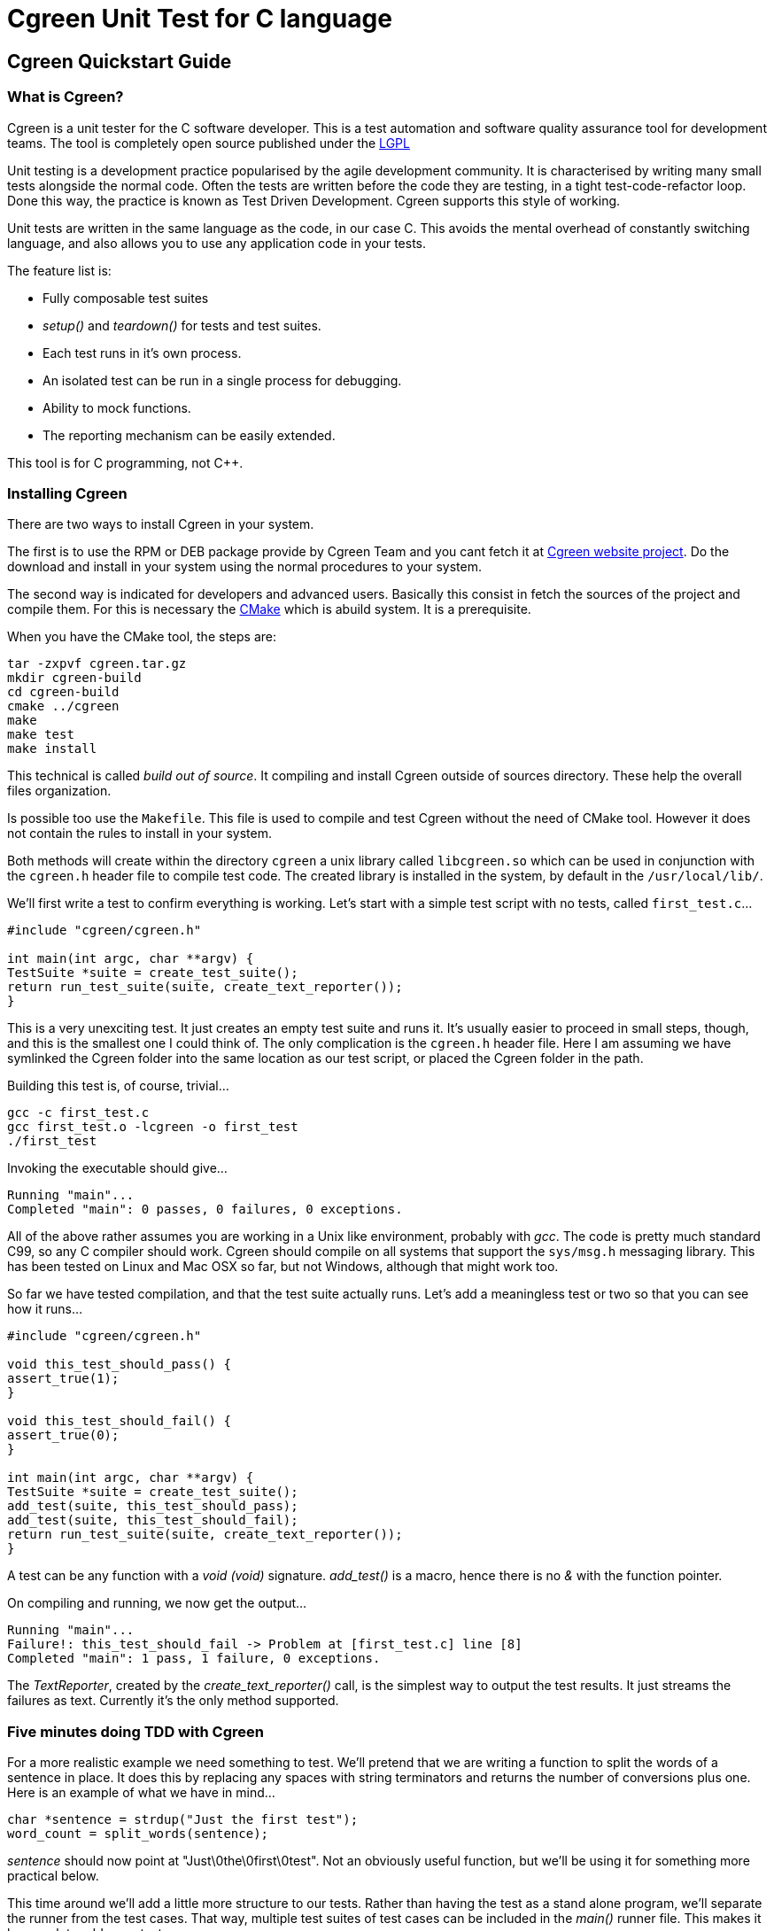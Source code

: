 Cgreen Unit Test for C language
===============================

Cgreen Quickstart Guide
-----------------------

What is Cgreen?
~~~~~~~~~~~~~~~

Cgreen is a unit tester for the C software developer. This is a test automation
and software quality assurance tool for development teams. The tool is
completely open source published under the http://www.gnu.org/licenses/lgpl.html[LGPL]

Unit testing is a development practice popularised by the agile development community.
It is characterised by writing many small tests alongside the normal code. Often the
tests are written before the code they are testing, in a tight test-code-refactor loop.
Done this way, the practice is known as Test Driven Development. Cgreen supports this
style of working.

Unit tests are written in the same language as the code, in our case C. This avoids
the mental overhead of constantly switching language, and also allows you to use any
application code in your tests.

The feature list is:

- Fully composable test suites
- 'setup()' and 'teardown()' for tests and test suites.
- Each test runs in it's own process.
- An isolated test can be run in a single process for debugging.
- Ability to mock functions.
- The reporting mechanism can be easily extended.
        
This tool is for C programming, not C++.

Installing Cgreen
~~~~~~~~~~~~~~~~~

There are two ways to install Cgreen in your system.   
      
The first is to use the RPM or DEB package provide by Cgreen Team and you cant fetch it at
http://cgreen.sourceforge.net[Cgreen website project]. Do the download and install in your
system using the normal procedures to your system. 

The second way is indicated for developers and advanced users. Basically this consist in fetch
the sources of the project and compile them. For this is necessary the http://www.cmake.org[CMake]
which is abuild system. It is a prerequisite. 

When you have the CMake tool, the steps are:

-----------------------------------------
tar -zxpvf cgreen.tar.gz
mkdir cgreen-build
cd cgreen-build
cmake ../cgreen
make
make test    
make install
-----------------------------------------

This technical is called 'build	 out of source'. It compiling and install Cgreen
outside of sources directory. These help the overall files organization.    

Is possible too use the +Makefile+. This file is used to compile
and test Cgreen without the need of CMake tool. However it does not contain the rules
to install in your system.

Both methods will create within the directory +cgreen+ a unix library called 
+libcgreen.so+ which can be used in conjunction with the
+cgreen.h+ header file to compile test code. The created library
is installed in the system, by default in the +/usr/local/lib/+.

We'll first write a test to confirm everything is working. Let's start with a simple
test script with no tests, called +first_test.c+...

[source,c]
---------------------------------------
#include "cgreen/cgreen.h"

int main(int argc, char **argv) {
TestSuite *suite = create_test_suite();
return run_test_suite(suite, create_text_reporter());
}
---------------------------------------

This is a very unexciting test. It just creates an empty test suite and runs it.
It's usually easier to proceed in small steps, though, and this is the smallest
one I could think of. The only complication is the +cgreen.h+ header file.
Here I am assuming we have symlinked the Cgreen folder into the same location as
our test script, or placed the Cgreen folder in the path.

Building this test is, of course, trivial...

-----------------------------
gcc -c first_test.c
gcc first_test.o -lcgreen -o first_test
./first_test
-----------------------------
          
Invoking the executable should give...

-----------------------------
Running "main"...
Completed "main": 0 passes, 0 failures, 0 exceptions.
-----------------------------

All of the above rather assumes you are working in a Unix like environment,
probably with 'gcc'. The code is pretty much standard C99, so any C compiler
should work.
Cgreen should compile on all systems that support the +sys/msg.h+ messaging library.
This has been tested on Linux and Mac OSX so far, but not Windows, although that
might work too.

So far we have tested compilation, and that the test suite actually runs.
Let's add a meaningless test or two so that you can see how it runs...

[source,c]
-----------------------------
#include "cgreen/cgreen.h"

void this_test_should_pass() {
assert_true(1);
}

void this_test_should_fail() {
assert_true(0);
}

int main(int argc, char **argv) {
TestSuite *suite = create_test_suite();
add_test(suite, this_test_should_pass);
add_test(suite, this_test_should_fail);
return run_test_suite(suite, create_text_reporter());
}
-----------------------------

A test can be any function with a 'void (void)' signature. 'add_test()'
is a macro, hence there is no '&' with the function pointer.

On compiling and running, we now get the output...

-----------------------------
Running "main"...
Failure!: this_test_should_fail -> Problem at [first_test.c] line [8]
Completed "main": 1 pass, 1 failure, 0 exceptions.
-----------------------------

The 'TextReporter', created by the 'create_text_reporter()' call, is the simplest
way to output the test results. It just streams the failures as text. Currently it's
the only method supported.


Five minutes doing TDD with Cgreen
~~~~~~~~~~~~~~~~~~~~~~~~~~~~~~~~~~

For a more realistic example we need something to test. We'll pretend that we are
writing a function to split the words of a sentence in place. It does this by replacing
any spaces with string terminators and returns the number of conversions plus one.
Here is an example of what we have in mind...

[source,c]
-------------------------------
char *sentence = strdup("Just the first test");
word_count = split_words(sentence);
-------------------------------

'sentence' should now point at "Just\0the\0first\0test". Not an obviously useful
function, but we'll be using it for something more practical below.

This time around we'll add a little more structure to our tests. Rather than having
the test as a stand alone program, we'll separate the runner from the test cases.
That way, multiple test suites of test cases can be included in the 'main()' runner file.
This makes it less work to add more tests.

Here is the, so far empty, test case in 'words_test.c'...

[source,c]
-------------------------------
#include "cgreen/cgreen.h"

TestSuite *words_tests() {
TestSuite *suite = create_test_suite();
return suite;
}
-------------------------------

Here is the 'all_tests.c' test runner...

[source,c]
-------------------------------
#include "cgreen/cgreen.h"

TestSuite *words_tests();

int main(int argc, char **argv) {
TestSuite *suite = create_test_suite();
add_suite(suite, words_tests());
if (argc > 1) {
  return run_single_test(suite, argv[1], create_text_reporter());
}
return run_test_suite(suite, create_text_reporter());
}
-------------------------------

Cgreen has two ways of running tests. The default is with each test run in it's
own process. This is what happens if you invoke 'run_test_suite()'. While this makes
all the tests independent, the constant 'fork()ing' can make the tests difficult to debug.
To make debugging simpler, Cgreen does not fork() when only a single test is run 
by name with 'run_single_test()'.

Building this scaffolding...

-------------------------------
gcc -c words_test.c
gcc -c all_tests.c
gcc words_test.o all_tests.o -lcgreen -o all_tests
-------------------------------

...and executing the result gives the familiar...

-------------------------------
Running "main"...
Completed "main": 0 passes, 0 failures, 0 exceptions.
-------------------------------

All this scaffolding is pure overhead, but from now on adding tests will be a lot easier.

Here is a first test of 'split_words()'...

[source,c]
-------------------------------
#include "cgreen/cgreen.h";
#include "words.h";
#include <string.h>;

void word_count_returned_from_split() {
char *sentence = strdup("Birds of a feather");
int word_count = split_words(sentence);
assert_equal(word_count, 4);
free(sentence);
}

TestSuite *words_tests() {
TestSuite *suite = create_test_suite();
add_test(suite, word_count_returned_from_split);
return suite;
}
-------------------------------

The 'assert_equal()' macro takes in the two values to compare. With the default
'TextReporter' the message is sent to 'STDOUT'.

To get this to compile we need to create the +words.h+ header file...

[source,c]
-------------------------------
int split_words(char *sentence);
-------------------------------

...and to get the code to link we need a stub function in 'words.c'...

[source,c]
-------------------------------
int split_words(char *sentence) {
return 0;
}
-------------------------------

A full build later...

-------------------------------
gcc -c all_tests.c
gcc -c words_test.c
gcc -c words.c
gcc all_tests.o words_test.o words.o -lcgreen -o all_tests
./all_tests
-------------------------------

...and we get the more useful response...

-------------------------------
Running "main"...
Failure!: words_tests -> word_count_returned_from_split ->
  [0] should match [4] at [words_test.c] line [8]
Completed "main": 0 passes, 1 failure, 0 exceptions.
-------------------------------

The breadcrumb trail is the nesting of the tests. It goes from the test suites, 
which can nested in each other, through the test function, and finally to the message
from the assertion. In the language of Cgreen, a failure is a mismatched assertion,
an exception is accumulated when a test fails to complete for any reason.
      
We could get this to pass just by returning the value 4. Doing TDD in really small
steps, you would actually do this, but frankly this example is too simple. Instead 
we'll go straight to the refactoring...

[source,c]
--------------------------------
#include <string.h>;

int split_words(char *sentence) {
int i, count = 1;
for (i = 0; i < strlen(sentence); i++) {
  if (sentence[i] == ' ') {
      count++;
  }
}
return count;
}
---------------------------------

There is a hidden problem here, but our tests still pass so we'll pretend we didn't notice.

Time to add another test. We want to confirm that the string is broken into separate words...

[source,c]
---------------------------------
#include "cgreen/cgreen.h"
#include "words.h"
#include <string.h>;

void word_count_returned_from_split() { ... }

void spaces_should_be_converted_to_zeroes() {
char *sentence = strdup("Birds of a feather");
split_words(sentence);
int comparison = memcmp("Birds\0of\0a\0feather", sentence, strlen(sentence));
assert_equal(comparison, 0);
free(sentence); 
}

TestSuite *words_tests() {
TestSuite *suite = create_test_suite();
add_test(suite, word_count_returned_from_split);
add_test(suite, spaces_should_be_converted_to_zeroes);
return suite;
}
----------------------------------

Sure enough, we get a failure...

----------------------------------
Running "main"...
Failure!: words_tests -> spaces_should_be_converted_to_zeroes ->
  [-32] should match [0] at [words_test.c] line [16]
Completed "main": 1 pass, 1 failure, 0 exceptions.
----------------------------------

Not surprising given that we haven't written the code yet.

The fix...

[source,c]
----------------------------------
int split_words(char *sentence) {
int i, count = 1;
for (i = 0; i < strlen(sentence); i++) {
  if (sentence[i] == ' ') {
      sentence[i] = '\0';
      count++;
  }
}
return count;
}
----------------------------------

...reveals our previous hack...

----------------------------------
Running "main"...
Failure!: words_tests -> word_count_returned_from_split ->
  [2] should match [4] at [words_test.c] line [8]
Completed "main": 1 pass, 1 failure, 0 exceptions.
----------------------------------

Our earlier test now fails, because we have affected the 'strlen()' call in our loop.
Moving the length calculation out of the loop...

[source,c]
----------------------------------
int split_words(char *sentence) {
int i, count = 1, length = strlen(sentence);
for (i = 0; i < length; i++) {
  ...
}
return count;
}
----------------------------------

...restores order...
		  
----------------------------------
Running "main"...
Completed "main": 2 passes, 0 failures, 0 exceptions.
----------------------------------

It's nice to keep the code under control while we are actually writing it, rather
than debugging later when things are more complicated.

That was pretty straight forward. Let's do something more interesting.

What are mock functions?

The next example is more realistic. Still in our +words.h+ file, we want to write
a function that invokes a callback on each word in a sentence. Something like...

[source,c]
----------------------------------
void act_on_word(const char *word, void *memo) { ... }
words("This is a sentence", &act_on_word, &memo);
----------------------------------

Here the 'memo' pointer is just some accumulated data that the 'act_on_word()'
callback is working with. Other people will write the 'act_on_word()' function
and probably many other functions like it. The callback is actually a flex point,
and not of interest right now.

The function under test is the 'words()' function and we want to make sure it walks
the sentence correctly, dispatching individual words as it goes. How to test this?

Let's start with a one word sentence. In this case we would expect the callback to
be invoked once with the only word, right? Here is the test for that...

[source,c]
---------------------------------
...
#include <stdlib.h>
...
void mocked_callback(const char *word, void *memo) {
mock(word, memo);
}

void single_word_sentence_invokes_callback_once() {
expect(mocked_callback, want_string(word, "Word"), want(memo, NULL));
words("Word", &mocked_callback, NULL);
}

TestSuite *words_tests() {
TestSuite *suite = create_test_suite();
...
add_test(suite, single_word_sentence_invokes_callback_once);
return suite;
}
---------------------------------

What is the funny looking 'mock()' function?

A mock is basically a programmable object. In C objects are limited to functions,
so this is a mock function. The macro 'mock()' compares the incoming
parameters with any expected values and dispatches messages to the test suite if
there is a mismatch. It also returns any values that have been preprogrammed in the test.
 
The test function is 'single_word_sentence_invokes_callback_once()'. Using the 'expect()'
macro it programs the mock function to expect a single call. That call will have
parameters "Word" and 'NULL'. If they don't match later, we will get a test failure.

Only the test method, not the mock callback, is added to the test suite.

For a successful compile and link, the +words.h+ file must now look like...

[source,c]
----------------------------
int split_words(char *sentence);
void words(const char *sentence, void (*walker)(const char *, void *), void *memo);
----------------------------

...and the +words.c+ file should have the stub...

[source,c]
----------------------------
void words(const char *sentence, void (*walker)(const char *, void *), void *memo) {
}
----------------------------

This gives us the expected failing tests...

----------------------------
Running "main"...
Failure!: words_tests -> single_word_sentence_invokes_callback_once ->
  Call was not made to function [mocked_callback] at [words_test.c] line [25]
Completed "main": 2 passes, 1 failure, 0 exceptions.
----------------------------

Cgreen reports that the callback was never invoked. We can easily get the test to
pass by filling out the implementation with...

[source,c]
----------------------------
void words(const char *sentence, void (*walker)(const char *, void *), void *memo) {
(*walker)(sentence, memo);
}
----------------------------

That is, we just invoke it once with the whole string. This is a temporary measure
to get us moving. Now everything should pass, although it's not much of a test yet.

That was all pretty conventional, but let's tackle the trickier case of actually
splitting the sentence. Here is the test function we will add to +words_test.c+...

[source,c]
----------------------------
void phrase_invokes_callback_for_each_word() {
expect(mocked_callback, want_string(word, "Birds"));
expect(mocked_callback, want_string(word, "of"));
expect(mocked_callback, want_string(word, "a"));
expect(mocked_callback, want_string(word, "feather"));
words("Birds of a feather", &mocked_callback, NULL);
}
----------------------------

Each call is expected in sequence. Any failures, or left over calls, or extra calls,
and we get failures. We can see all this when we run the tests...

----------------------------
Running "main"...
Failure!: words_tests -> phrase_invokes_callback_for_each_word ->
  Wanted [Birds], but got [Birds of a feather] in function [mocked_callback] parameter [word] at [words_test.c] line [30]
Failure!: words_tests -> phrase_invokes_callback_for_each_word ->
  Call was not made to function [mocked_callback] at [words_test.c] line [31]
Failure!: words_tests -> phrase_invokes_callback_for_each_word ->
  Call was not made to function [mocked_callback] at [words_test.c] line [32]
Failure!: words_tests -> phrase_invokes_callback_for_each_word ->
  Call was not made to function [mocked_callback] at [words_test.c] line [33]
Completed "main": 4 passes, 4 failures, 0 exceptions.
-----------------------------

The first failure tells the story. Our little 'words()' function called the mock
callback with the entire sentence. This makes sense, because that was the hack to
get to the next test.

Although not relevant to this guide, I cannot resist getting these tests to pass.
Besides, we get to use the function we created earlier...

[source,c]
-----------------------------
void words(const char *sentence, void (*walker)(const char *, void *), void *memo) {
char *words = strdup(sentence);
int word_count = split_words(words);
char *word = words;
while (word_count-- > 0) {
  (*walker)(word, memo);
  word = word + strlen(word) + 1;
}
free(words);
}
------------------------------

And with some work we are rewarded with...

------------------------------
Running "main"...
Completed "main": 8 passes, 0 failures, 0 exceptions.
------------------------------

More work than I like to admit as it took me three goes to get this right. I firstly
forgot the '+ 1' added on to 'strlen()', then forgot to swap 'sentence' for 'word'
in the '(*walker)()' call, and finally third time lucky. Of course running the tests
each time made these mistakes very obvious. It's taken me far longer to write these
paragraphs than it has to write the code.

Building Cgreen test suites
---------------------------

Cgreen is a tool for building unit tests in the C language. These are usually written
alongside the production code by the programmer to prevent bugs. Even though the test
suites are created by software developers, they are intended to be human readable C
code, as part of their function is an executable specification.
Used in this way, the test harness delivers constant quality assurance.

In other words you'll get less bugs.

Writing basic tests
~~~~~~~~~~~~~~~~~~~

Cgreen tests are simply C functions with no parameters and a 'void' return value.
An example might be...

[source,c]
-----------------------------
static void strlen_of_hello_should_be_five() {
    assert_equal(strlen("Hello"), 5);
}
-----------------------------

The test function name can be anything you want. The 'assert_equal()' call is an example
of an assertion. Assertions send messages to Cgreen, which in turn outputs the results.

Here are the standard assertions...

|=========================================================
|Assertion |Description
|assert_true(boolean) |Passes if boolean evaluates true
|assert_false(boolean) |Fails if boolean evaluates true
|assert_equal(first, second) |Passes if 'first == second'
|assert_not_equal(first, second) |Passes if 'first != second'
|assert_string_equal(char *, char *) |Uses 'strcmp()' and passes if the strings are equal
|assert_string_not_equal(char *, char *) |Uses 'strcmp()' and fails if the strings are equal

|=========================================================

The boolean assertion macros accept an 'int' value. The equality assertions accept anything
that can be cast to 'intptr_t' and simply perform an '==' operation. The string comparisons
are slightly different in that they use the '<string.h>' library function 'strcmp()'.
If 'assert_equal()' is used on 'char *' pointers then the pointers have to point at the same string.

Each assertion has a default message comparing the two values. If you want to substitute
your own failure messages, then you must use the '*_with_message()' counterparts...

|=========================================================
|Assertion
|assert_true_with_message(boolean, message, ...)
|assert_false_with_message(boolean, message, ...)
|assert_equal_with_message(first, second, message, ...)
|assert_not_equal_with_message(first, second, message, ...)
|assert_string_equal_with_message(char *, char *, message, ...)
|assert_string_not_equal_with_message(char *, char *, message, ...)

|=========================================================

All these assertions have an additional 'char *' message parameter, which is the message
you wished to display on failure. If this is set to 'NULL', then the default message 
is shown instead. The most useful assertion from this group is 'assert_true_with_message()'
as you can use that to create your own assertion functions with your own messages.

Actually the assertion macros have variable argument lists. The failure message acts 
like the template in 'printf()'. We could change the test above to be...

[source,c]
-----------------------------
static void strlen_of_hello_should_be_five() {
    const char *greeting = "Hello";
    int length = strlen(greeting);
    assert_equal_with_message(length, 5, "[%s] should be 5, but was %d", greeting, length);
}
-----------------------------

A slightly more user friendly message when things go wrong. 

For the test above to work there needs to be a running test suite. We can create one
expecially for this test like so...

[source,c]
-----------------------------
TestSuite *our_tests() {
    TestSuite *suite = create_test_suite();
    add_test(suite, strlen_of_hello_should_be_five);
    return suite;
}
-----------------------------

In case you have spotted that 'strlen_of_hello_should_be_five()' should have an ampersand
in front of it, 'add_test()' is a macro. The '&' is added automatically.

To run the test suite, we call 'run_test_suite()' on it. This function cleans up the 
test suite after running it, so we can just write...

[source,c]
-----------------------------
run_test_suite(our_tests(), create_text_reporter());
-----------------------------

The results of assertions are ultimately delivered as passes and failures to a collection
of callbacks defined in a 'TestReporter' structure. The only predefined one in Cgreen 
is the 'TextReporter' that delivers messages in plain text.

A full test script now looks like...

[source,c]
-----------------------------
#include "cgreen/cgreen.h"
#include <string.h>

static void strlen_of_hello_should_be_five() {
    assert_equal(strlen("Hello"), 5);
}

TestSuite *our_tests() {
    TestSuite *suite = create_test_suite();
    add_test(suite, strlen_of_hello_should_be_five);
    return suite;
}

int main(int argc, char **argv) {
    return run_test_suite(our_tests(), create_text_reporter());
}
-----------------------------

The return value of 'run_test_suite()' is a Unix exit code.

Compliling and running gives...

-----------------------------
gcc -c strlen_test.c
gcc strlen_test.o -lcgreen -o strlen_test
./strlen_test
Running "main"...
Completed "main": 1 pass, 0 failures, 0 exceptions.
-----------------------------

The test messages are only shown on failure. If we break our test...

[source,c]
-----------------------------
static void strlen_of_hello_should_be_five() {
    assert_equal(strlen("Hiya", 5);
}
-----------------------------

...we'll get the helpful message...

-----------------------------
Running "main"...
Failure!: strlen_of_hello_should_be_five ->
        [5] shold be [4] at [strlen_test.c] line [6]
Completed "main": 0 passes, 1 failure, 0 exceptions.
-----------------------------
                
Cgreen appends the location of the test failure to our error string.


Once we have a basic test scaffold up, it's pretty easy to add more tests. Adding a test
of 'strlen()' with an empty string for example...

[source,c]
-----------------------------
...
static void strlen_of_empty_string_should_be_zero() {
    assert_equal(strlen("\0"), 0);
}

TestSuite *our_tests() {
    TestSuite *suite = create_test_suite();
    add_test(suite, strlen_of_hello_should_be_five);
    add_test(suite, strlen_of_empty_string_should_be_zero);
    return suite;
}
...
-----------------------------

And so on.

Set up and tear down
~~~~~~~~~~~~~~~~~~~~

It's common for test suites to have a lot of duplicate code, especially when setting
up similar tests. Take this database code for example...

[source,c]
-----------------------------
#include "cgreen/cgreen.h"
#include <stdlib.h>
#include <mysql/mysql.h>
#include "person.h"

static void create_schema() {
    MYSQL *connection = mysql_init(NULL);
    mysql_real_connect(connection, "localhost", "me", "secret", "test", 0, NULL, 0);
    mysql_query(connection, "create table people (name, varchar(255) unique)");
    mysql_close(connection);
}

static void drop_schema() {
    MYSQL *connection = mysql_init(NULL);
    mysql_real_connect(connection, "localhost", "me", "secret", "test", 0, NULL, 0);
    mysql_query(connection, "drop table people");
    mysql_close(connection);
}

static void can_add_person_to_database() {
    create_schema();
    Person *person = create_person();
    set_person_name(person, "Fred");
    save_person(person);
    Person *found = find_person_by_name("Fred");
    assert_string_equal(get_person_name(person), "Fred");
    drop_schema();
}

static void cannot_add_duplicate_person() {
    create_schema();
    Person *person = create_person();
    set_person_name(person, "Fred");
    assert_true(save_person(person));
    Person *duplicate = create_person();
    set_person_name(duplicate, "Fred");
    assert_false(save_person(duplicate));
    drop_schema();
}

TestSuite *person_tests() {
    TestSuite *suite = create_test_suite();
    add_test(suite, can_add_person_to_database);
    add_test(suite, cannot_add_duplicate_person);
    return suite;
}

int main(int argc, char **argv) {
    return run_test_suite(person_tests(), create_text_reporter());
}
--------------------------

We have already factored out the duplicate code into it's own functions 'create_scheme()'
and 'drop_schema()', so things are not so bad. At least not yet. What happens when we
get dozens of tests? For a test subject as compicated as a database
http://www.martinfowler.com/eaaCatalog/activeRecord.html[ActiveRecord], having dozens
 f tests is very likely.

We can get Cgreen to do some of the work for us by declaring these methods as 'setup()' and
'teardown()' functions in the test suite.
 
Here is the new version...

[source,c]
-----------------------------
...
static void create_schema() { ... }

static void drop_schema() { ... }

static void can_add_person_to_database() {
    Person *person = create_person();
    set_person_name(person, "Fred");
    save_person(person);
    Person *found = find_person_by_name("Fred");
    assert_string_equal(get_person_name(person), "Fred");
}

static void cannot_add_duplicate_person() {
    Person *person = create_person();
    set_person_name(person, "Fred");
    assert_true(save_person(person));
    Person *duplicate = create_person();
    set_person_name(duplicate, "Fred");
    assert_false(save_person(duplicate));
}

TestSuite *person_tests() {
    TestSuite *suite = create_test_suite();
    setup(suite, create_schema);
    teardown(suite, drop_schema);
    add_test(suite, can_add_person_to_database);
    add_test(suite, cannot_add_duplicate_person);
    return suite;
}
...
---------------------------

With this new arrangement Cgreen runs the 'create_schema()' function before each test,
and the 'drop_schema()' function after each test. This saves some repetitive typing and
reduces the chance of accidents. It also makes the tests more focused.

The reason we try so hard to strip everything out of the test functions is that that
the test suite acts as documentation. In our +person.h+ example we can easily see that
'Person' has some kind of name property, and that this value must be unique. For the tests
to act like a readable specification we have to remove as much mechanical clutter as we can.

A couple of details. Currently only one 'setup()' and 'teardown()' may be added to each
'TestSuite'. Also the 'teardown()' function may not be run if the test crashes, causing
some test interference. This brings us nicely onto the next section...

Each test in it's own process
~~~~~~~~~~~~~~~~~~~~~~~~~~~~~

Consider this test method...

[source,c]
-----------------------------
void will_seg_fault() {
    int *p = NULL;
    (*p)++;
}
-----------------------------

Crashes are not something you would normally want to have in a test run. Not least 
because it will stop you receiving the very test output you need to tackle the problem.

To prevent segmentation faults and other problems bringing down the test suites, Cgreen
runs every test in it's own process.

Just before the 'setup()' call, Cgreen 'fork()''s. The main process wait's for the test
to complete normally or die. This includes the 'teardown()'. If the test process dies, 
an exception is reported and the main test process carries on.

For example...

[source,c]
-----------------------------
#include "cgreen/cgreen.h"
#include <stdlib.h>

static void will_seg_fault() {
    int *p = NULL;
    (*p)++;
}

int main(int argc, char **argv) {
    TestSuite *suite = create_test_suite();
    add_test(suite, will_seg_fault);
    run_test_suite(suite, create_text_reporter());
}
-----------------------------


When built and run, this gives...

-----------------------------
Running "main"...
Exception!: will_seg_fault -> Test "will_seg_fault" failed to complete
Completed "main": 0 passes, 0 failures, 1 exception.
-----------------------------

The obvious thing to do now is to fire up the debugger. Unfortunately, the constant
'fork()''ing of Cgreen can be an extra complication too many when debugging. It's enough
of a problem to find the bug.

To get around this, and also to allow the running of one test at a time, Cgreen has the
'run_single_test()' function. The signatures of the two run methods are...

- 'int run_test_suite(TestSuite *suite, TestReporter *reporter);'
- 'int run_single_test(TestSuite *suite, char *test, TestReporter *reporter);'

The extra parameter of 'run_single_test()', the 'test' string, is the name of the test to select.
This could be any test, even in nested test suites (see below). Here is how we would use 
it to debug our crashing test...

[source,c]
-----------------------------
int main(int argc, char **argv) {
    TestSuite *suite = create_test_suite();
    add_test(suite, will_seg_fault);
    run_single_test(suite, "will_seg_fault", create_text_reporter());
}
-----------------------------

When run in this way, Cgreen will not 'fork()'.

This deals with the segmentation fault case, but what about a process that fails to complete
by getting stuck in a loop?

Well, Cgreen will wait forever too. Using the C signal handlers, we can place a time limit on the
process by sending it an interrupt. To save us writing this ourselves, Cgreen includes the
'die_in()' function to help us out.

Here is an example of time limiting a test...

[source,c]
-----------------------------
...
static void will_seg_fault() { ... }

static void this_would_stall() {
    die_in(1);
    while(0 == 0) { }
}

int main(int argc, char **argv) {
    TestSuite *suite = create_test_suite();
    add_test(suite, will_seg_fault);
    add_test(suite, this_would_stall);
    run_test_suite(suite, create_text_reporter());
}
---------------------------
                
When executed, the code will slow for a second, and then finish with...

---------------------------
Running "main"...
Exception!: will_seg_fault -> Test "will_seg_fault" failed to complete
Exception!: will_stall -> Test "this_would_stall" failed to complete
Completed "main": 0 passes, 0 failures, 2 exceptions.
---------------------------

Note that you see the test results as they come in. Cgreen streams the results as they
happen, making it easier to figure out where the test suite has problems.

Of course, if you want to set a general time limit on all your tests, then you can add
a 'die_in()' to a 'setup()' function. Cgreen will then apply the limit to all of them.

Building composite test suites
~~~~~~~~~~~~~~~~~~~~~~~~~~~~~~
            
The 'TestSuite' is a composite structure.
This means test suites can be added to test suites, building
a tree structure that will be executed in order.

Let's combine the 'strlen()' tests with the
'Person' tests above.
Firstly we need to remove the 'main()' calls.
E.g...

[source,c]
-----------------------------
#include "cgreen/cgreen.h"
#include <string.h>

static void strlen_of_hello_should_be_five() { ... }
static void strlen_of_empty_string_should_be_zero() { ... }

TestSuite *our_tests() {
    TestSuite *suite = create_test_suite();
    add_test(suite, strlen_of_hello_should_be_five);
    add_test(suite, strlen_of_empty_string_should_be_zero);
    return suite;
}
----------------------------

Then we can write a small runner script with a new
'main()' function...

[source,c]
-----------------------------
#include "strlen_tests.c"
#include "person_tests.c"

TestSuite *our_tests();
TestSuite *person_tests();

int main(int argc, char **argv) {
    TestSuite *suite = create_test_suite();
    add_suite(suite, our_tests());
    add_suite(suite, person_tests());
    if (argc > 1) {
        return run_single_test(suite, argv[1], create_text_reporter());
    }
    return run_test_suite(suite, create_text_reporter());
}
-----------------------

It's usually easier to place the 'TestSuite'
prototypes in the runner
scripts, rather than have lot's of header files.
This is the same reasoning that let us drop the prototypes
for the test functions in the actual test scripts.
We can get away with this, because the tests are more about
documentation than encapsulation.
                         
It's sometimes handy to be able to run just a single test
from the command line, so we added a simple 'if'
block to take the test name as an optional argument.
The entire test suite will be searched for the named
test.
This trick also saves us a recomplile when we debug.
             
            
We've placed each test suite in it's own file, but that
is not necessary.
We could build several test suites in the same file, even
nesting them.
We can even add mixtures of test functions and test suites
to the same parent test suite.
Loops will give trouble, however.
             
            
If we do place several suites in the same file, then
all the suites will be named the same
in the breadcrumb trail in the test message.
They will all be named after the function the create call sits in.
If you want to get around this, or you just like to name
your test suites, you can use 'create_named_test_suite()'
instead of 'create_test_suite()'.
This takes a single string parameter.
In fact 'create_test_suite()' is just a macro that
inserts the '__func__' constant into
'create_named_test_suite()'.
             
            
What happens to 'setup()' and 'teardown()'
in a 'TestSuite' that contains other
'TestSuite's?


Well firstly, Cgreen does not 'fork()' when running
a suite.
It leaves it up to the child suite to 'fork()'
the individual tests.
This means that a 'setup()' and 'teardown()'
will run in the main process.
They will be run once for each child suite.


We can use this to speed up our 'Person' tests
above.
Remember we were creating a new connection and closing it
again in the fixtures.
This means opening and closing a lot of connections.
At the slight risk of some test interference, we could
reuse the connection accross tests...

[source,c]
-----------------------
...
static MYSQL *connection;

static void create_schema() {
    mysql_query(connection, "create table people (name, varchar(255) unique)");
}

static void drop_schema() {
    mysql_query(connection, "drop table people");
}

static void can_add_person_to_database() { ... }
static void cannot_add_duplicate_person() { ... }

void open_connection() {
    connection = mysql_init(NULL);
    mysql_real_connect(connection, "localhost", "me", "secret", "test", 0, NULL, 0);
}

void close_connection() {
    mysql_close(connection);
}

TestSuite *person_tests() {
    TestSuite *suite = create_test_suite();
    setup(suite, create_schema);
    teardown(suite, drop_schema);
    add_test(suite, can_add_person_to_database);
    add_test(suite, cannot_add_duplicate_person);

    TestSuite *fixture = create_named_test_suite("Mysql fixture");
    add_suite(fixture, suite);
    setup(fixture, open_connection);
    teardown(fixture, close_connection);
    return fixture;
}
-----------------------

The trick here is creating a test suite as a wrapper
whose sole purpose to wrap the main test suite in
the fixture.
This is our 'fixture' pointer.
This code is a little confusing, because we have two sets of
fixtures in the same test script.


We have the MySQL connection fixture.
This is runs 'open_connection()' and
'close_connection()' just
once at the beginning and end of the person tests.
This is because the 'suite' pointer is the
only member of 'fixture'.


We also have the schema fixture, the 'create_schema()'
and 'drop_schema()', which is run before
and after every test.
Those are still attached to the inner 'suite'.


In the real world we would probably place the connection
fixture in it's own file...

[source,c]
-----------------------
static MYSQL *connection;

MYSQL *get_connection() {
    return connection;
}

static void open_connection() {
    connection = mysql_init(NULL);
    mysql_real_connect(connection, "localhost", "me", "secret", "test", 0, NULL, 0);
}

static void close_connection() {
    mysql_close(connection);
}

TestSuite *connection_fixture(TestSuite *suite) {
    TestSuite *fixture = create_named_test_suite("Mysql fixture");
    add_suite(fixture, suite);
    setup(fixture, open_connection);
    teardown(fixture, close_connection);
    return fixture;
}
-----------------------

This allows the reuse of common fixtures across projects.
             
Mocking functions with Cgreen
-----------------------------
        
When testing you want certainty above all else.
Random events destroy confidence in your test suite
and force needless extra runs &quot;to be sure&quot;.
A good test places the subject under test into a
tightly controlled environment.
A test chamber if you like.
This makes the tests fast, repeatable and reliable.


To create a test chamber for testing code, we have
to control any outgoing calls from the code under test.
We won't believe our test failure if our code is making
calls to the internet for example.
The internet can fail all by itself.
Not only do we not have total control, but it means
we have to get dependent components
working before we can test the higher level code.
This makes it difficult to code top down.


The solution to this dilemma is to write stub code for
the components whilst the higher level code is written.
This pollutes the code base with temporary code, and
the test isolation disappears when the system is eventually
fleshed out.


The ideal is to have minimal stubs written for each
individual test.
Cgreen encourages this approach by making such tests
easier to write.
         
The problem with streams
~~~~~~~~~~~~~~~~~~~~~~~~
            
How do we test this code...?

[source,c]
-----------------------
char *read_paragraph(int (*read)(void *), void *stream) {
    int buffer_size = 0, length = 0;
    char *buffer = NULL;
    int ch;
    while ((ch = (*read)(stream)) != EOF) {
        if (++length > buffer_size) {
            buffer_size += 100;
            buffer = realloc(buffer, buffer_size + 1);
        }
        if ((buffer[length] = ch) == '\n') {
            break;
        }
    }
    return buffer;
}
-----------------------

This is a fairly generic stream filter that turns
the incoming characters into C string paragraphs.
Each call creates one paragraph, returning a pointer
to it or returning 'NULL' if there is no paragraph.
The paragraph has memory allocated to it and the
stream is advanced ready for the next call.
That's quite a bit of functionality, and there
are plenty of nasty boundary conditions.
I really want this code tested before I deploy it.


The problem is the stream dependency.
We could use a real stream, but that will cause all sorts of
headaches.
It makes the test of our paragraph formatter dependent
on a working stream.
It means we have to write the stream first, bottom up coding
rather than top down.
It means we will have to simulate stream failures - not easy.
It will also mean setting up external resources.
This is more work, will run slower, and could lead
to spurious test failures.


By contrast we could write a simulation of the stream for each
test, called a "server stub".


For example, when the stream is empty nothing should happen.
We hopefully get 'NULL' from 'read_paragraph'
when the stream is exhausted.
That is, it just returns a steady stream of 'EOF's.

[source,c]
-----------------------
static int empty_stream(void *stream) {
    return EOF;
}

static void reading_lines_from_empty_stream_gives_null() {
    assert_equal(read_paragraph(&empty_stream, NULL), NULL);
}

TestSuite *stream_tests() {
    TestSuite *suite = create_test_suite();
    add_test(suite, reading_lines_from_empty_stream_gives_null);
    return suite;
}
-----------------------

Our simulation is easy here, because our fake stream returns only
one value.
Things are harder when the function result changes from
call to call as a real stream would.
Simulating this would mean messing around with static variables and counters
that are reset for each test.
And of course, we will be writing quite a few stubs.
Often a different one for each test.
That's a lot of clutter.


Cgreen handles this clutter for us
by letting us write a single programmable function
for all our tests.
             
Record and playback
~~~~~~~~~~~~~~~~~~~
            
We can redo our example by creating a 'stub_stream()' function
(any name will do)...

[source,c]
-----------------------
static int stub_stream(void *stream) {
    return (int)mock();
}
-----------------------

Hardly longer that our trivial server stub above,
it is just a macro to generate a return value,
but we can reuse this in test after test.


For our simple example above we just tell it to always return
'EOF'...

[source,c]
-----------------------
static int stub_stream(void *stream) {
    return (int)mock();
}

static void reading_lines_from_empty_stream_gives_null() {
    always_return(stub_stream, EOF);
    assert_equal(read_paragraph(stub_stream, NULL), NULL);
}
-----------------------

The 'always_return()' macro takes as arguments the
function name and the return value.
We have told 'stub_stream()' to always return
'EOF' when called.


Let's see if our production code actually works...

-----------------------
Running "main"...
Completed "main": 1 pass, 0 failures, 0 exceptions.
-----------------------

So far, so good.
On to the next test.


If we want to test a one character line, we have to send
the terminating 'EOF' or '"\n"'
as well as the single character.
Otherwise our code will loop forever, giving an infinite
line of that character.


Here is how we can do this...

[source,c]
-----------------------
static void one_character_stream_gives_one_character_line() {
    will_return(stub_stream, 'a');
    will_return(stub_stream, EOF);
    char *line = read_paragraph(&stub_stream, NULL);
    assert_string_equal(line, "a");
    free(line);
}
-----------------------

Unlike the 'always_return()' instruction, 'will_return()'
sets just a single return value.
It acts like a record and playback model.
Successive instructions map out the return sequence that will be
given back once the test proper starts.


We'll add this test to the suite and run it...

-----------------------
Running "main"...
Failure!: stream_tests -> one_character_stream_gives_one_character_line ->
        [] should match [a] at [stream_test.c] line [19]
Completed "main": 1 pass, 1 failure, 0 exceptions.
-----------------------

Oops. Our code under test doesn't work.
Already we need a fix...

[source,c]
-----------------------
char *read_paragraph(int (*read)(void *), void *stream) {
    int buffer_size = 0, length = 0;
    char *buffer = NULL;
    int ch;
    while ((ch = (*read)(stream)) != EOF) {
        if (++length > buffer_size) {
            buffer_size += 100;
            buffer = realloc(buffer, buffer_size + 1);
        }
        if ((buffer[length - 1] = ch) == '\n') {
            break;
        }
    }
    return buffer;
}
-----------------------

After which everything is fine...

-----------------------
Running "main"...
Completed "main": 2 passes, 0 failures, 0 exceptions.
-----------------------
             
            
How do the Cgreen stubs work?
The 'will_return()' calls build up a static list of
return values which are cleared between tests.
The 'mock()' macro captures the
'__func__' property.
It uses these to look up entries in the return list, and also to
generate more helpful messages.


We can crank out our tests quite quickly now...

[source,c]
-----------------------
static void one_word_stream_gives_one_word_line() {
    will_return(stub_stream, 't');
    will_return(stub_stream, 'h');
    will_return(stub_stream, 'e');
    always_return(stub_stream, EOF);
    assert_string_equal(read_paragraph(&stub_stream, NULL), "the");
}
-----------------------

I've been a bit naughty.
As each test runs in it's own process, I haven't bothered
to free the pointers to the paragraphs.
I've just let the operating system do it.
Purists may want to add the extra clean up code.


I've also used 'always_return()' for the last instruction.
Withou this, if the stub is given an instruction is does
not expect, it will throw a test failure.
This is overly restrictive, as our 'read_paragraph()'
function could quite legitimately call the stream after it had
run off of the end.
OK, that would be odd behaviour, but that's not what we are testing here.
If we were, it would be placed in a test of it's own.
The 'always_return()' call tells <emphasis>Cgreen to keep
going after the first three letters, allowing extra calls.
             
            
As we build more tests, they start to look like a specification
of the behaviour...

[source,c]
-----------------------
static void drops_line_ending_from_word_and_stops() {
    will_return(stub_stream, 't');
    will_return(stub_stream, 'h');
    will_return(stub_stream, 'e');
    will_return(stub_stream, '\n');
    assert_string_equal(read_paragraph(&stub_stream, NULL), "the");
}
-----------------------

...and just for luck...

[source,c]
-----------------------
static void single_line_ending_gives_empty_line() {
    will_return(stub_stream, '\n');
    assert_string_equal(read_paragraph(&stub_stream, NULL), "");
}
-----------------------


This time we musn't use 'always_return()'.
We want to leave the stream where it is, ready for the next
call to 'read_paragraph()'.
If we call the stream beyond the line ending, we want to fail.
             
            
It turns out that we are failing anyway...

-----------------------
Running "main"...
Failure!: stream_tests -> drops_line_ending_from_word_and_stops -> [the
] should match [the] at [stream_test.c] line [36]
Failure!: stream_tests -> single_line_ending_gives_empty_line -> [
] should match [] at [stream_test.c] line [41]
Completed "main": 3 passes, 2 failures, 0 exceptions.
-----------------------

Clearly we are passing through the line ending.
Another fix later...

[source,c]
-----------------------
char *read_paragraph(int (*read)(void *), void *stream) {
    int buffer_size = 0, length = 0;
    char *buffer = NULL;
    int ch;
    while ((ch = (*read)(stream)) != EOF) {
        if (++length > buffer_size) {
            buffer_size += 100;
            buffer = realloc(buffer, buffer_size + 1);
        }
        if ((buffer[length - 1] = ch) == '\n') {
            buffer[--length] = '\0';
            break;
        }
        buffer[length] = '\0';
    }
    return buffer;
}
-----------------------

And we are passing again...

-----------------------
Running "main"...
Completed "main": 5 passes, 0 failures, 0 exceptions.
-----------------------
             
            
There are no limits to the number of stubbed methods within a
test, only that two stubs cannot have the same name.
So this will cause problems...

[source,c]
-----------------------
static int stub_stream(void *stream) {
    return (int)mock();
}

static void bad_test() {
    will_return(stub_stream, 'a');
    do_stuff(&stub_stream, &stub_stream);
}
-----------------------

It will be necessary to have two stubs to make this test behave...

[source,c]
-----------------------
static int first_stream(void *stream) {
    return (int)mock();
}

static int second_stream(void *stream) {
    return (int)mock();
}

static void good_test() {
    will_return(first_stream, 'a');
    will_return(second_stream, 'a');
    do_stuff(&first_stream, &second_stream);
}
-----------------------

We now have a way of writing fast, clear tests with no
external dependencies.
The information flow is still one way though, from stub to the
code under test.
When our code calls complex procedures, we won't want to pick
apart the effects to infer what happened.
That's too much like detective work.
And why should we?
We just want to know that we dispatched the correct information
down the line.


Things get more interesting when we thing of
the traffic going the other way, from code to stub.
This gets us into the same territory as mock objects.
             
Setting expectations on mock functions
~~~~~~~~~~~~~~~~~~~~~~~~~~~~~~~~~~~~~~
            
To swap the traffic flow, we'll look at an outgoing example instead.
Here is the prewritten production code...

[source,c]
-----------------------
void by_paragraph(int (*read)(void *), void *in, void (*write)(void *, char *), void *out) {
    while (1) {
        char *line = read_paragraph(read, in);
        if (line == NULL) {
            return;
        }
        (*write)(out, line);
        free(line);
    }
}
-----------------------

This is the start of a formatter utility.
Later filters will probably break the paragaphs up into justified text,
but right now that is all abstracted behind the
'void write(void *, char *)' interface.
Our current interests are: does it loop through the paragraphs, and does
it crash?


We could test correct paragraph formation by writing a stub
that collects the paragraphs into a 'struct'.
We could then pick apart that 'struct' and test
each piece with assertions.
This approach is extremely clumsy in C.
The language is just not suited to building and tearing down
complex edifices, never mind navigating them with assertions.
We would badly clutter our tests.


Instead we'll test the output as soon as possible, right in
the called function...

[source,c]
-----------------------
...
void expect_one_letter_paragraph(char *paragraph, void *stream) {
    assert_string_equal(paragraph, "a", NULL);
}

void one_character_is_made_into_a_one_letter_paragraph() {
    by_paragraph(
            &one_character_stream,
            NULL,
            &expect_one_letter_paragraph,
            NULL);
}
...
-----------------------

By placing the assertions into the mocked function, we
keep the tests minimal.
The catch with this method is that we are back to writing
individual functions for each test.
We have the same problem as we had with hand coded stubs.


Again, <emphasis>Cgreen has a way to automate this.
Here is the rewritten test...

[source,c]
-----------------------
static int reader(void *stream) {
    return (int)mock(stream);
}

static void writer(void *stream, char *paragraph) {
    mock(stream, paragraph);
}

void one_character_is_made_into_a_one_letter_paragraph() {
    will_return(reader, 'a');
    always_return(reader, EOF);
    expect(writer, want_string(paragraph, "a"));
    by_paragraph(&reader, NULL, &writer, NULL);
}
-----------------------

Where are the assertions?


Unlike our earlier stub, 'reader()' can now check it's
parameters.
In object oriented circles, an object that checks it's
parameters as well as simulating behaviour is called a
mock object.
By analogy 'reader()' is a mock function, or
mock callback.
             
            
Using the 'expect' macro, we have stated that
'writer()' will be called just once.
That call must have the string '"a"' for the
paragraph parameter.
If this parameter does not match, the mock function will
issue a failure straight to the test suite.
This is what saves us writing a lot of assertions.
             
            
Here is the full list of instructions that can be sent to the mocks...

|=========================================
|Macro| Parameters
|'will_return(function, result)'| Returns result once only, but successive calls 
will be replayed in order. Generates a failure when called too many times.
|'always_return(function, result)'| Returns result repeatedly.
|'expect(function, arguments...)'| Sets up an expectation on each argument. If there is a mismatch,
 or a call is made without an expectation, a failure is generated.
|'always_expect(function, arguments...)'| Must receive exactly these arguments from now on.
|'expect_never(function)'| This function must not be called or a failure is generated.
|'will_respond(function, result, arguments...)'| Combines 'will_return()' and 'expect()'.
|'always_respond(function, result, arguments...)'| Combines 'always_return()' and 'always_expect()'
|=========================================

The 'expect_never()' macro is slightly different.
It's only task is to confirm that a method was never run.


The 'will_respond()' macro combines the 'will_return()'
and the 'expect()' calls into one call, as does 'always_respond'.


Each parameter can be tested with a constraint.
Two constraints are available:
'want(parameter, expected)' for integers and pointers, and
'want_string(parameter, expected)' does a string comparison.


It's about time we actually ran our test...

-----------------------
Running "main"...
Completed "main": 6 passes, 0 failures, 0 exceptions.
-----------------------

Confident that a single character works, we can further
specify the behaviour.
Firstly an input sequence...

[source,c]
-----------------------
static void no_line_endings_makes_one_paragraph() {
    will_return(reader, 'a');
    will_return(reader, ' ');
    will_return(reader, 'b');
    will_return(reader, ' ');
    will_return(reader, 'c');
    always_return(reader, EOF);
    expect(writer, want_string(paragraph, "a b c"));
    by_paragraph(&reader, NULL, &writer, NULL);
}
-----------------------

A more intelligent programmer than me would place all
these calls in a loop.
Next, checking an output sequence...

[source,c]
-----------------------
static void line_endings_generate_separate_paragraphs() {
    will_return(reader, 'a');
    will_return(reader, '\n');
    will_return(reader, 'b');
    will_return(reader, '\n');
    will_return(reader, 'c');
    always_return(reader, EOF);
    expect(writer, want_string(paragraph, "a"));
    expect(writer, want_string(paragraph, "b"));
    expect(writer, want_string(paragraph, "c"));
    by_paragraph(&reader, NULL, &writer, NULL);
}
-----------------------

Like the 'will_return()' stubs above, the
'expect()' calls follow a record and playback model.
Each one tests a successive call.
This sequence confirms that we get '"a"',
'"b"' and '"c"' in
order.


Then we'll make sure the correct stream pointers are passed to
the correct functions.
This is a more realistic parameter check...

[source,c]
-----------------------
static void resources_are_paired_with_the_functions() {
    will_respond(reader, 'a', want(stream, 1));
    always_respond(reader, EOF, want(stream, 1));
    expect(writer, want(stream, 2));
    by_paragraph(&reader, (void *)1, &writer, (void *)2);
}
-----------------------

And finally we'll specify that the writer is not called if
there is no paragraph.

[source,c]
-----------------------
static void empty_paragraphs_are_ignored() {
    will_return(reader, '\n');
    always_return(reader, EOF);
    expect_never(writer);
    by_paragraph(&reader, NULL, &writer, NULL);
}
-----------------------

This last test is our undoing...

-----------------------
Running "main"...
Failure!: stream_tests -> empty_paragraphs_are_ignored ->
        Unexpected call to function [writer] at [stream_test.c] line [96]
Completed "main": 14 passes, 1 failure, 0 exceptions.
-----------------------

Obviously blank lines are still being dispatched to the
'writer()'.
Once this is pointed out, the fix is obvious...

[source,c]
-----------------------
void by_paragraph(int (*read)(void *), void *in, void (*write)(void *, char *), void *out) {
    while (1) {
        char *line = read_paragraph(read, in);
        if ((line == NULL) || (strlen(line) == 0)) {
            return;
        }
        (*write)(out, line);
        free(line);
    }
}
-----------------------

Tests with 'expect_never()' can be very effective
at uncovering subtle bugs.

-----------------------
Running "main"...
Completed "main": 14 passes, 0 failures, 0 exceptions.
-----------------------

All done.
             
Changing Cgreen Reporting
-------------------------

Replacing the reporter
~~~~~~~~~~~~~~~~~~~~~~
            
In every test suite so far, we have run the tests
with this line...

[source,c]
-----------------------
return run_test_suite(our_tests(), create_text_reporter());
-----------------------

We can change the reporting mechanism just by changing this
method.
Here is the code for 'create_text_reporter()'...

[source,c]
-----------------------
TestReporter *create_text_reporter() {
    TestReporter *reporter = create_reporter();
    reporter->start = &text_reporter_start;
    reporter->finish = &text_reporter_finish;
    reporter->show_fail = &show_fail;
    reporter->show_incomplete = &show_incomplete;
    return reporter;
}
-----------------------

The 'TestReporter' structure contains function
pointers that control the reporting.
When called from 'create_reporter()' constructor, these
pointers are set up with functions that display nothing.
The text reporter code replaces these with something more
dramatic, and then returns a pointer to this new object.
Thus the 'create_text_reporter()' function effectively
extends the object from 'create_reporter()'.
             
            
The text reporter only outputs content at the start of the first test,
at the end of the test run to display the results, when a failure
occours, and when a test fails to complete.
A quick look at the +text_reporter.c+ file in +Cgreen+
reveals that the overrides just output a message and
chain to the versions in +reporter.h+.


To change the reporting mechanism ourselves, we just have to know a little
about the methods in the 'TestReporter' structure.
             
The TestReporter structure

The Cgreen 'TestReporter' is a pseudo class that looks
something like...

[source,c]
-----------------------
typedef struct _TestReporter TestReporter;
struct _TestReporter {
    void (*destroy)(TestReporter *);
    void (*start)(TestReporter *, const char *);
    void (*finish)(TestReporter *, const char *);
    void (*show_pass)(TestReporter *, const char *, int, const char *, va_list);
    void (*show_fail)(TestReporter *, const char *, int, const char *, va_list);
    void (*show_incomplete)(TestReporter *, const char *);
    void (*assert_true)(TestReporter *, const char *, int, int, const char *, ...);
    int passes;
    int failures;
    int exceptions;
    void *breadcrumb;
    int ipc;
    void *memo;
};
-----------------------

The first block are the methods that can be overridden.

[horizontal]
'void (*destroy)(TestReporter *)':: This is the destructor for the default 
structure. If this is overridden, then the overriding function must call 
'destroy_reporter(TestReporter *reporter)' to finish the clean up. 

'void (*start)(TestReporter *, const char *)':: The first of the callbacks. At 
the start of each test suite Cgreen will call this method on the reporter with 
the name of the suite being entered. The default version keeps track of the stack 
of tests in the 'breadcrumb' pointer of 'TestReporter'. If you make use of the 
breadcrumb functions, as the defaults do, then you will need to call 
'reporter_start()' to keep the book keeping in sync.
 
'void (*finish)(TestReporter *, const char *)':: The counterpart to the 
'(*start)()' call called on leaving the test suite. It needs to be chained to the 
'reporter_finish()' to keep track of the breadcrumb book keeping. The text 
reporter uses the state of the breadcrumb to decide if it is ending teh top level 
test. If so, it prints the familiar summary of passes and fails.

'void (*show_pass)(TestReporter *, const char *, int, const char *, va_list)':: This method is initially empty, so there is no need to chain the call to any 
other function. Besides the pointer to the reporter structure, Cgreen also passes 
the file name of the test, the line number of failed assertion, the message to 
show and any additional parameters to substitute into the message. The message 
comes in as 'printf()' style format string, and so the variable argument list 
should match the substitutions. 

'void (*show_fail)(TestReporter *, const char *, int, const char *, va_list)':: The partner of 'show_pass()', and the one you'll likely overload first. 

'void (*show_incomplete)(TestReporter *, const char *)':: When a test fails to 
complete, this is the handler that is called. As it's an unexpected outcome, no 
message is received, but we do get the name of the test. The text reporter 
combines this with the breadcrumb to produce the exception report.

'void (*assert_true)(TestReporter *, const char *, int, int, const char *, ...)':: This is not normally overridden and is really internal. It is the raw 
entry point for the test messages from the test suite. By default it dispatches 
teh call to either 'show_pass()' or 'show_fail()'.


The second block is simply resources and book keeping that the reporter
can use to liven up the messages...

[horizontal]
'passes':: The number of passes so far.
'failures'::  The number of failures generated so far.
'exceptions':: The number of test functions that have failed to complete so far. 
'breadcrumb':: This is a pointer to the list of test names in the stack.
				
The 'breadcrumb' pointer is different and needs a
little explanation.
Basically it is a stack, analagous to the breadcrumb trail you
see on websites.
Everytime the 'start()' handler is invoked, the
name is placed in this stack.
When the 'finish()' message handler is invoked, a
name is popped off.


There are a bunch of utility functions in +cgreen/breadcrumb.h+
that can read the state of this stack.
Most useful are 'get_current_from_breadcrumb()' which
takes the breadcrumb pointer and returns the curent test name,
and 'get_breadcrumb_depth()' which gives the current
depth of the stack.
A depth of zero means that the test run has finished.


If you need to traverse all the names in the breadcrumb,
then you can call 'walk_breadcrumb()'.
Here is the full signature...

[source,c]
-----------------------
void walk_breadcrumb(Breadcrumb *breadcrumb, void (*walker)(const char *, void *), void *memo);
-----------------------

The 'void (*walker)(const char *, void *)' is a callback
that will be passed the name of the test suite for each
level of nesting.
It is also poassed the 'memo' pointer that was
passed to the 'walk_breadcrumb()' call.
You can use this pointer for anything you want, as
all <emphasis>Cgreen does is pass it from call to call.
This is so aggregate information can be kept track of whilst
still being reentrant.


The last parts of the 'TestReporter' structure are...

[horizontal]
'ipc':: This is an internal structure for handling the messaging between reporter
and test suite. You shouldn't touch this.
'memo':: By contrast, this is a spare pointer for your own expansion.
             
An example XML reporter
~~~~~~~~~~~~~~~~~~~~~~~
            
Let's make things real with an example.
Suppose we want to send the output from <emphasis>Cgreen in XML format,
say for storing in a repository or for sending across the network.
             
            
Suppose also that we have come up with the following format...

[source,xml]
-----------------------
<?xml?>
<test name="Top Level">
    <test name="A Group">
        <test name="a_test_that_passes">
        </test>
        <test name="a_test_that_fails">
            <fail>
                <message>A failure</message>
                <location file="test_as_xml.c" line="8"/>
            </fail>
        </test>
    </test>
</test>
-----------------------

In other words a simple nesting of tests with only failures
encoded.
The absence of failure is a pass.


Here is a test script, +test_in_xml.c+ that we can use to construct the
above output...

[source,c]
-----------------------
#include "cgreen/cgreen.h"

void a_test_that_passes() {
    assert_true(1);
}

void a_test_that_fails() {
    assert_true_with_message(0, "A failure");
}

TestSuite *create_test_group() {
    TestSuite *suite = create_named_test_suite("A Group");
    add_test(suite, a_test_that_passes);
    add_test(suite, a_test_that_fails);
    return suite;
}

int main(int argc, char **argv) {
    TestSuite *suite = create_named_test_suite("Top Level");
    add_suite(suite, create_test_group());
    return run_test_suite(suite, create_text_reporter());
}
-----------------------

The text reporter is used just to confirm that everything
is working.
So far it is.

-----------------------
Running "Top Level"...
Failure!: A Group -> a_test_that_fails -> A failure at [test_as_xml.c] line [8]
Completed "Top Level": 1 pass, 1 failure, 0 exceptions.
-----------------------
             
            
Our first move is to switch the reporter from text, to our
not yet written XML version...

[source,c]
-----------------------
#include "cgreen/cgreen.h
#include "xml_reporter.h"

...

int main(int argc, char **argv) {
    TestSuite *suite = create_named_test_suite("Top Level");
    add_suite(suite, create_test_group());
    return run_test_suite(suite, create_xml_reporter());
}
-----------------------

We'll start the ball rolling with the +xml_reporter.h+
header file...

[source,c]
-----------------------
#ifndef _XML_REPORTER_HEADER_
#define _XML_REPORTER_HEADER_

#include "cgreen/reporter.h"

TestReporter *create_xml_reporter();

#endif
-----------------------

...and the simplest possible reporter in +reporter.c+.

[source,c]
-----------------------
#include "xml_reporter.h"
#include "cgreen/reporter.h"

TestReporter *create_xml_reporter() {
    TestReporter *reporter = create_reporter();
    return reporter;
}
-----------------------

One that outputs nothing.

-----------------------
gcc -c test_as_xml.c
gcc -c xml_reporter.c
gcc xml_reporter.o test_as_xml.o -lcgreen -o xml
./xml
-----------------------

Yep, nothing.


Let's add the outer test tags first, so that we can see Cgreen navigating the test suite...

-----------------------
#include "xml_reporter.h"
#include "cgreen/reporter.h"
#include <stdio.h>

static void xml_reporter_start(TestReporter *reporter, const char *name);
static void xml_reporter_finish(TestReporter *reporter, const char *name);

TestReporter *create_xml_reporter() {
    TestReporter *reporter = create_reporter();
    reporter->start = &xml_reporter_start;
    reporter->finish = &xml_reporter_finish;
    return reporter;
}

static void xml_reporter_start(TestReporter *reporter, const char *name) {
    printf("<test name=\"%s\">\n", name);
    reporter_start(reporter, name);
}

static void xml_reporter_finish(TestReporter *reporter, const char *name) {
    reporter_finish(reporter, name);
    printf("</test>\n");
}
-----------------------

Although chaining to the underlying 'reporter_start()'
and 'reporter_finish()' functions is optional, I want to
make use of some of the facilities later.


Our output meanwhile, is making it's first tentative steps...

[source,xml]
-----------------------
<test name="Top Level">
<test name="A Group">
<test name="a_test_that_passes">
</test>
<test name="a_test_that_fails">
</test>
</test>
</test>
-----------------------

We don't want a passing message, so the 'show_fail()' function is all we
need...

[source,c]
-----------------------
...
static void xml_show_fail(TestReporter *reporter, const char *file, int line, const char *message, va_list arguments);

TestReporter *create_xml_reporter() {
    TestReporter *reporter = create_reporter();
    reporter->start = &xml_reporter_start;
    reporter->finish = &xml_reporter_finish;
    reporter->show_fail = &xml_show_fail;
    return reporter;
}

...

static void xml_show_fail(TestReporter *reporter, const char *file, int line, const char *message, va_list arguments) {
    printf("<fail>\n");
    printf("\t<message>");
    vprintf(message, arguments);
    printf("]]></message>\n");
    printf("\t<location file=\"%s\" line=\"%d\"/>\n", file, line);
    printf("</fail>\n");
}
-----------------------

We have to use 'vprintf()' to handle the variable argument
list passed to us.
This will probably mean including the +stdarg.h+ header
as well as +stdio.h+.
             
            
This gets us pretty close to what we want...
			
[source,xml]				
-----------------------
<test name="Top Level">
<test name="A Group">
<test name="a_test_that_passes">
</test>
<test name="a_test_that_fails">
<fail>
    <message>A failure]]></message>
    <location file="test_as_xml.c" line="9"/></fail>
</test>
</test>
</test>
-----------------------

For completeness we should add a tag for an incomplete test.
We'll output this as a failure, athough we don't get a location this
time...

[source,c]
-----------------------
static void xml_show_incomplete(TestReporter *reporter, const char *name) {
    printf("<fail>\n");
    printf("\t<message>Failed to complete]]></message>\n");
    printf("</fail>\n");
}
-----------------------

All that's left then is the XML declaration and the thorny issue of
indenting.
Although the indenting is not strictly necessary, it would make the
output a lot more readable.
             
            
The test depth is kept track of for us with the 'breadcrumb'
object in the 'TestReporter' structure.
We'll add an 'indent()' function that outputs the
correct number of tabs...

[source,c]
-----------------------
static indent(TestReporter *reporter) {
    int depth = get_breadcrumb_depth((Breadcrumb *)reporter->breadcrumb);
    while (depth-- > 0) {
        printf("\t");
    }
}
-----------------------

The 'get_breadcrumb_depth()' function just gives the
current test depth.
As that is just the number of tabs to output, the implementation
is trivial.
             
            
We can then use this function in the rest of the code.
Here is the complete listing...

[source,c]
-----------------------
#include "xml_reporter.h"
#include "cgreen/reporter.h"
#include "cgreen/breadcrumb.h"
#include <stdio.h>
#include <stdarg.h>

static indent(TestReporter *reporter);
static void xml_reporter_start(TestReporter *reporter, const char *name);
static void xml_reporter_finish(TestReporter *reporter, const char *name);
static void xml_show_fail(TestReporter *reporter, const char *file, int line, const char *message, va_list arguments);
static void xml_show_incomplete(TestReporter *reporter, const char *name);

TestReporter *create_xml_reporter() {
    TestReporter *reporter = create_reporter();
    reporter->start = &xml_reporter_start;
    reporter->finish = &xml_reporter_finish;
    reporter->show_fail = &xml_show_fail;
    reporter->show_incomplete = &xml_show_incomplete;
    return reporter;
}

static indent(TestReporter *reporter) {
    int depth = get_breadcrumb_depth((Breadcrumb *)reporter->breadcrumb);
    while (depth-- > 0) {
        printf("\t");
    }
}

static void xml_reporter_start(TestReporter *reporter, const char *name) {
    if (get_breadcrumb_depth((Breadcrumb *)reporter->breadcrumb) == 0) {
        printf("<?xml?>\n");
    }
    indent(reporter);
    printf("<test name=\"%s\">\n", name);
    reporter_start(reporter, name);
}

static void xml_reporter_finish(TestReporter *reporter, const char *name) {
    reporter_finish(reporter, name);
    indent(reporter);
    printf("</test>\n");
}

static void xml_show_fail(TestReporter *reporter, const char *file, int line, const char *message, va_list arguments) {
    indent(reporter);
    printf("<fail>\n");
    indent(reporter);
    printf("\t<message>");
    vprintf(message, arguments);
    printf("]]></message>\n");
    indent(reporter);
    printf("\t<location file=\"%s\" line=\"%d\"/>\n", file, line);
    indent(reporter);
    printf("</fail>\n");
}

static void xml_show_incomplete(TestReporter *reporter, const char *name) {
    indent(reporter);
    printf("<fail>\n");
    indent(reporter);
    printf("\t<message>Failed to complete]]></message>\n");
    indent(reporter);
    printf("</fail>\n");
}
-----------------------

And finally the desired output...

-----------------------
<?xml?>
<test name="Top Level">
    <test name="A Group">
        <test name="a_test_that_passes">
        </test>
        <test name="a_test_that_fails">
            <fail>
                <message>A failure]]></message>
                <location file="test_as_xml.c" line="9"/>
            </fail>
        </test>
    </test>
</test>
-----------------------

Job done.
                         
Possible other extensions include reporters that write to <emphasis>syslog,
talk to IDE plug-ins, paint pretty printed documents or just return a boolean
for monitoring purposes.
             
Automaticaly tests collector	
----------------------------

The collector tool
~~~~~~~~~~~~~~~~~~
            
When we want to add a new test, we open the test script and create a new
void function. So we add the name of the function inside of TestSuite.
				
In summary each new test added we should added inside of TestSuite too.                


The collector tool change this
boring behaviour. The idea is to save work of add every tests written inside
of 'TestSuite'. Basically each test is to be declared with the macro
Ensure in which is automatically inserted
inside of 'TestSuite'.
                                                          
Example
~~~~~~~
            
To use the collector tool we need to modify the definition of each functions.
Before we used:

[source,c]
-----------------------
void one_should_assert_char_equal_to_one() {
	char x = 1;
	char y = 1;
    assert_equal(x, y);
}
-----------------------

Now we need to rewrite to:

[source,c]				
-----------------------
Ensure one_should_assert_char_equal_to_one() {
	char x = 1;
	char y = 1;
    assert_equal(x, y);
}
-----------------------
                
For each writen test, we must declared like Ensure type. 
It is a C macro and tell to collector that this test should be put inside the TestSuite.                
 

In the TestSuite we don't more need to write the testes with compound the TestSuite. Just let
like:

[source,c]
-----------------------                
TestSuite *assertion_tests() {
    TestSuite *suite = create_test_suite();
    add_tests();
    return suite;
}                
-----------------------     
                           
Assuming that our test script is the file +assertion_tests.c+, 
running the 'collector' we have:
				
-----------------------                
./collector assertion_tests.c
-----------------------

The finally result in test script is:

[source,c]
-----------------------
Ensure one_should_assert_char_equal_to_one() {
	char x = 1;
	char y = 1;
    assert_equal(x, y);
}

TestSuite *assertion_tests() {
    TestSuite *suite = create_test_suite(&one_should_assert_char_equal_to_one);
    add_tests();
    return suite;
}
-----------------------
           
          
The tool read all script, do the necessary substituitions and write to the
original file.
So just add a new test and run the collector tool to adjust automatically the
TestSuite.
           

[appendix]
Revision History
----------------

.Revisions
[options="header"]
|=======================
|Revision|Description      |Responsible
|1      |Initial         |JF
|=======================

[appendix]
GNU Free Documentation License
------------------------------

----

    Version 1.1, March 2000

    
      Copyright (C) 2000  Free Software Foundation, Inc.
59 Temple Place, Suite 330, Boston, MA  02111-1307  USA
Everyone is permitted to copy and distribute verbatim copies
of this license document, but changing it is not allowed.
    
    0. PREAMBLE

    The purpose of this License is to make a manual, textbook,
    or other written document "free" in the sense of freedom: to
    assure everyone the effective freedom to copy and redistribute it,
    with or without modifying it, either commercially or
    noncommercially.  Secondarily, this License preserves for the
    author and publisher a way to get credit for their work, while not
    being considered responsible for modifications made by
    others.

    This License is a kind of "copyleft", which means that
    derivative works of the document must themselves be free in the
    same sense.  It complements the GNU General Public License, which
    is a copyleft license designed for free software.

    We have designed this License in order to use it for manuals
    for free software, because free software needs free documentation:
    a free program should come with manuals providing the same
    freedoms that the software does.  But this License is not limited
    to software manuals; it can be used for any textual work,
    regardless of subject matter or whether it is published as a
    printed book.  We recommend this License principally for works
    whose purpose is instruction or reference.

    1. APPLICABILITY AND DEFINITIONS

    This License applies to any manual or other work that
    contains a notice placed by the copyright holder saying it can be
    distributed under the terms of this License.  The "Document",
    below, refers to any such manual or work.  Any member of the
    public is a licensee, and is addressed as "you".

    A "Modified Version" of the Document means any work
    containing the Document or a portion of it, either copied
    verbatim, or with modifications and/or translated into another
    language.

    A "Secondary Section" is a named appendix or a front-matter
    section of the Document that deals exclusively with the
    relationship of the publishers or authors of the Document to the
    Document's overall subject (or to related matters) and contains
    nothing that could fall directly within that overall subject.
    (For example, if the Document is in part a textbook of
    mathematics, a Secondary Section may not explain any mathematics.)
    The relationship could be a matter of historical connection with
    the subject or with related matters, or of legal, commercial,
    philosophical, ethical or political position regarding
    them.

    The "Invariant Sections" are certain Secondary Sections
    whose titles are designated, as being those of Invariant Sections,
    in the notice that says that the Document is released under this
    License.

    The "Cover Texts" are certain short passages of text that
    are listed, as Front-Cover Texts or Back-Cover Texts, in the
    notice that says that the Document is released under this
    License.

    A "Transparent" copy of the Document means a
    machine-readable copy, represented in a format whose specification
    is available to the general public, whose contents can be viewed
    and edited directly and straightforwardly with generic text
    editors or (for images composed of pixels) generic paint programs
    or (for drawings) some widely available drawing editor, and that
    is suitable for input to text formatters or for automatic
    translation to a variety of formats suitable for input to text
    formatters.  A copy made in an otherwise Transparent file format
    whose markup has been designed to thwart or discourage subsequent
    modification by readers is not Transparent.  A copy that is not
    "Transparent" is called "Opaque".

    Examples of suitable formats for Transparent copies include
    plain ASCII without markup, Texinfo input format, LaTeX input
    format, SGML or XML using a publicly available DTD, and
    standard-conforming simple HTML designed for human modification.
    Opaque formats include PostScript, PDF, proprietary formats that
    can be read and edited only by proprietary word processors, SGML
    or XML for which the DTD and/or processing tools are not generally
    available, and the machine-generated HTML produced by some word
    processors for output purposes only.

    The "Title Page" means, for a printed book, the title page
    itself, plus such following pages as are needed to hold, legibly,
    the material this License requires to appear in the title page.
    For works in formats which do not have any title page as such,
    "Title Page" means the text near the most prominent appearance of
    the work's title, preceding the beginning of the body of the
    text.

    2. VERBATIM COPYING

    You may copy and distribute the Document in any medium,
    either commercially or noncommercially, provided that this
    License, the copyright notices, and the license notice saying this
    License applies to the Document are reproduced in all copies, and
    that you add no other conditions whatsoever to those of this
    License.  You may not use technical measures to obstruct or
    control the reading or further copying of the copies you make or
    distribute.  However, you may accept compensation in exchange for
    copies.  If you distribute a large enough number of copies you
    must also follow the conditions in section 3.

    You may also lend copies, under the same conditions stated
    above, and you may publicly display copies.

    3. COPYING IN QUANTITY

    If you publish printed copies of the Document numbering more
    than 100, and the Document's license notice requires Cover Texts,
    you must enclose the copies in covers that carry, clearly and
    legibly, all these Cover Texts: Front-Cover Texts on the front
    cover, and Back-Cover Texts on the back cover.  Both covers must
    also clearly and legibly identify you as the publisher of these
    copies.  The front cover must present the full title with all
    words of the title equally prominent and visible.  You may add
    other material on the covers in addition.  Copying with changes
    limited to the covers, as long as they preserve the title of the
    Document and satisfy these conditions, can be treated as verbatim
    copying in other respects.

    If the required texts for either cover are too voluminous to
    fit legibly, you should put the first ones listed (as many as fit
    reasonably) on the actual cover, and continue the rest onto
    adjacent pages.

    If you publish or distribute Opaque copies of the Document
    numbering more than 100, you must either include a
    machine-readable Transparent copy along with each Opaque copy, or
    state in or with each Opaque copy a publicly-accessible
    computer-network location containing a complete Transparent copy
    of the Document, free of added material, which the general
    network-using public has access to download anonymously at no
    charge using public-standard network protocols.  If you use the
    latter option, you must take reasonably prudent steps, when you
    begin distribution of Opaque copies in quantity, to ensure that
    this Transparent copy will remain thus accessible at the stated
    location until at least one year after the last time you
    distribute an Opaque copy (directly or through your agents or
    retailers) of that edition to the public.

    It is requested, but not required, that you contact the
    authors of the Document well before redistributing any large
    number of copies, to give them a chance to provide you with an
    updated version of the Document.

    4. MODIFICATIONS

    You may copy and distribute a Modified Version of the
    Document under the conditions of sections 2 and 3 above, provided
    that you release the Modified Version under precisely this
    License, with the Modified Version filling the role of the
    Document, thus licensing distribution and modification of the
    Modified Version to whoever possesses a copy of it.  In addition,
    you must do these things in the Modified Version:

      Use in the Title Page
      (and on the covers, if any) a title distinct from that of the
      Document, and from those of previous versions (which should, if
      there were any, be listed in the History section of the
      Document).  You may use the same title as a previous version if
      the original publisher of that version gives permission.
      

      List on the Title Page,
      as authors, one or more persons or entities responsible for
      authorship of the modifications in the Modified Version,
      together with at least five of the principal authors of the
      Document (all of its principal authors, if it has less than
      five).
      

      State on the Title page
      the name of the publisher of the Modified Version, as the
      publisher.
      

      Preserve all the
      copyright notices of the Document.
      

      Add an appropriate
      copyright notice for your modifications adjacent to the other
      copyright notices.
      

      Include, immediately
      after the copyright notices, a license notice giving the public
      permission to use the Modified Version under the terms of this
      License, in the form shown in the Addendum below.
      

      Preserve in that license
      notice the full lists of Invariant Sections and required Cover
      Texts given in the Document's license notice.
      

      Include an unaltered
      copy of this License.
      

      Preserve the section
      entitled "History", and its title, and add to it an item stating
      at least the title, year, new authors, and publisher of the
      Modified Version as given on the Title Page.  If there is no
      section entitled "History" in the Document, create one stating
      the title, year, authors, and publisher of the Document as given
      on its Title Page, then add an item describing the Modified
      Version as stated in the previous sentence.
      

      Preserve the network
      location, if any, given in the Document for public access to a
      Transparent copy of the Document, and likewise the network
      locations given in the Document for previous versions it was
      based on.  These may be placed in the "History" section.  You
      may omit a network location for a work that was published at
      least four years before the Document itself, or if the original
      publisher of the version it refers to gives permission.
      

      In any section entitled
      "Acknowledgements" or "Dedications", preserve the section's
      title, and preserve in the section all the substance and tone of
      each of the contributor acknowledgements and/or dedications
      given therein.
      

      Preserve all the
      Invariant Sections of the Document, unaltered in their text and
      in their titles.  Section numbers or the equivalent are not
      considered part of the section titles.
      

      Delete any section
      entitled "Endorsements".  Such a section may not be included in
      the Modified Version.
      

      Do not retitle any
      existing section as "Endorsements" or to conflict in title with
      any Invariant Section.
      
    
    If the Modified Version includes new front-matter sections
    or appendices that qualify as Secondary Sections and contain no
    material copied from the Document, you may at your option
    designate some or all of these sections as invariant.  To do this,
    add their titles to the list of Invariant Sections in the Modified
    Version's license notice.  These titles must be distinct from any
    other section titles.

    You may add a section entitled "Endorsements", provided it
    contains nothing but endorsements of your Modified Version by
    various parties--for example, statements of peer review or that
    the text has been approved by an organization as the authoritative
    definition of a standard.

    You may add a passage of up to five words as a Front-Cover
    Text, and a passage of up to 25 words as a Back-Cover Text, to the
    end of the list of Cover Texts in the Modified Version.  Only one
    passage of Front-Cover Text and one of Back-Cover Text may be
    added by (or through arrangements made by) any one entity.  If the
    Document already includes a cover text for the same cover,
    previously added by you or by arrangement made by the same entity
    you are acting on behalf of, you may not add another; but you may
    replace the old one, on explicit permission from the previous
    publisher that added the old one.

    The author(s) and publisher(s) of the Document do not by
    this License give permission to use their names for publicity for
    or to assert or imply endorsement of any Modified Version.

    5. COMBINING DOCUMENTS

    You may combine the Document with other documents released
    under this License, under the terms defined in section 4 above for
    modified versions, provided that you include in the combination
    all of the Invariant Sections of all of the original documents,
    unmodified, and list them all as Invariant Sections of your
    combined work in its license notice.

    The combined work need only contain one copy of this
    License, and multiple identical Invariant Sections may be replaced
    with a single copy.  If there are multiple Invariant Sections with
    the same name but different contents, make the title of each such
    section unique by adding at the end of it, in parentheses, the
    name of the original author or publisher of that section if known,
    or else a unique number.  Make the same adjustment to the section
    titles in the list of Invariant Sections in the license notice of
    the combined work.

    In the combination, you must combine any sections entitled
    "History" in the various original documents, forming one section
    entitled "History"; likewise combine any sections entitled
    "Acknowledgements", and any sections entitled "Dedications".  You
    must delete all sections entitled "Endorsements."

    6. COLLECTIONS OF DOCUMENTS

    You may make a collection consisting of the Document and
    other documents released under this License, and replace the
    individual copies of this License in the various documents with a
    single copy that is included in the collection, provided that you
    follow the rules of this License for verbatim copying of each of
    the documents in all other respects.

    You may extract a single document from such a collection,
    and distribute it individually under this License, provided you
    insert a copy of this License into the extracted document, and
    follow this License in all other respects regarding verbatim
    copying of that document.

    7. AGGREGATION WITH INDEPENDENT WORKS
    
    A compilation of the Document or its derivatives with other
    separate and independent documents or works, in or on a volume of
    a storage or distribution medium, does not as a whole count as a
    Modified Version of the Document, provided no compilation
    copyright is claimed for the compilation.  Such a compilation is
    called an "aggregate", and this License does not apply to the
    other self-contained works thus compiled with the Document, on
    account of their being thus compiled, if they are not themselves
    derivative works of the Document.

    If the Cover Text requirement of section 3 is applicable to
    these copies of the Document, then if the Document is less than
    one quarter of the entire aggregate, the Document's Cover Texts
    may be placed on covers that surround only the Document within the
    aggregate.  Otherwise they must appear on covers around the whole
    aggregate.

    8. TRANSLATION

    Translation is considered a kind of modification, so you may
    distribute translations of the Document under the terms of section
    4.  Replacing Invariant Sections with translations requires
    special permission from their copyright holders, but you may
    include translations of some or all Invariant Sections in addition
    to the original versions of these Invariant Sections.  You may
    include a translation of this License provided that you also
    include the original English version of this License.  In case of
    a disagreement between the translation and the original English
    version of this License, the original English version will
    prevail.

    9. TERMINATION
    
    You may not copy, modify, sublicense, or distribute the
    Document except as expressly provided for under this License.  Any
    other attempt to copy, modify, sublicense or distribute the
    Document is void, and will automatically terminate your rights
    under this License.  However, parties who have received copies, or
    rights, from you under this License will not have their licenses
    terminated so long as such parties remain in full
    compliance.

    10. FUTURE REVISIONS OF THIS LICENSE

    The Free Software Foundation may publish new, revised
    versions of the GNU Free Documentation License from time to time.
    Such new versions will be similar in spirit to the present
    version, but may differ in detail to address new problems or
    concerns.  See http://www.gnu.org/copyleft/.

    Each version of the License is given a distinguishing
    version number.  If the Document specifies that a particular
    numbered version of this License "or any later version" applies to
    it, you have the option of following the terms and conditions
    either of that specified version or of any later version that has
    been published (not as a draft) by the Free Software Foundation.
    If the Document does not specify a version number of this License,
    you may choose any version ever published (not as a draft) by the
    Free Software Foundation.

    How to use this License for your documents

    To use this License in a document you have written, include
    a copy of the License in the document and put the following
    copyright and license notices just after the title page:


      Copyright (c)  YEAR  YOUR NAME.
      Permission is granted to copy, distribute and/or modify this document
      under the terms of the GNU Free Documentation License, Version 1.1
      or any later version published by the Free Software Foundation;
      with the Invariant Sections being LIST THEIR TITLES, with the
      Front-Cover Texts being LIST, and with the Back-Cover Texts being LIST.
      A copy of the license is included in the section entitled "GNU
      Free Documentation License".


    If you have no Invariant Sections, write "with no Invariant
    Sections" instead of saying which ones are invariant.  If you have
    no Front-Cover Texts, write "no Front-Cover Texts" instead of
    "Front-Cover Texts being LIST"; likewise for Back-Cover
    Texts.

    If your document contains nontrivial examples of program
    code, we recommend releasing these examples in parallel under your
    choice of free software license, such as the GNU General Public
    License, to permit their use in free software.

----
